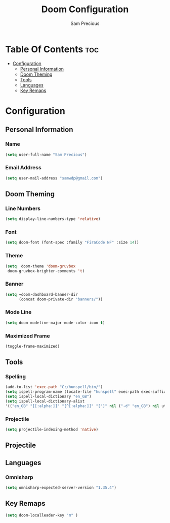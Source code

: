 #+TITLE: Doom Configuration
#+AUTHOR: Sam Precious
#+EMAIL: samwdp@gmail.com
#+LANGUAGE: en
#+STARTUP: inlineimages
#+PROPERTY: header-args :tangle yes :cache yes :results silent :padline no

* Table Of Contents :toc:
- [[#configuration][Configuration]]
  - [[#personal-information][Personal Information]]
  - [[#doom-theming][Doom Theming]]
  - [[#tools][Tools]]
  - [[#languages][Languages]]
  - [[#key-remaps][Key Remaps]]

* Configuration
** Personal Information
*** Name
#+BEGIN_SRC emacs-lisp
(setq user-full-name "Sam Precious")
#+END_SRC
*** Email Address
#+BEGIN_SRC emacs-lisp
(setq user-mail-address "samwdp@gmail.com")
#+END_SRC
** Doom Theming
*** Line Numbers
#+BEGIN_SRC emacs-lisp
(setq display-line-numbers-type 'relative)
#+END_SRC
*** Font
#+BEGIN_SRC emacs-lisp
 (setq doom-font (font-spec :family "FiraCode NF" :size 14))
#+END_SRC
*** Theme
#+BEGIN_SRC emacs-lisp
(setq  doom-theme 'doom-gruvbox
 doom-gruvbox-brighter-comments 't)
#+END_SRC
*** Banner
#+BEGIN_SRC emacs-lisp
(setq +doom-dashboard-banner-dir
      (concat doom-private-dir "banners/"))
#+END_SRC
*** Mode Line
#+BEGIN_SRC emacs-lisp
(setq doom-modeline-major-mode-color-icon t)
#+END_SRC
*** Maximized Frame
#+BEGIN_SRC emacs-lisp
(toggle-frame-maximized)
#+END_SRC
** Tools
*** Spelling
#+BEGIN_SRC emacs-lisp
(add-to-list 'exec-path "C:/hunspell/bin/")
(setq ispell-program-name (locate-file "hunspell" exec-path exec-suffixes 'file-executable-p))
(setq ispell-local-dictionary "en_GB")
(setq ispell-local-dictionary-alist
'(("en_GB" "[[:alpha:]]" "[^[:alpha:]]" "[']" nil ("-d" "en_GB") nil utf-8)))
#+END_SRC
*** Projectile
#+BEGIN_SRC emacs-lisp
(setq projectile-indexing-method 'native)
#+END_SRC** Projectile
** Languages
*** Omnisharp
#+BEGIN_SRC emacs-lisp
(setq omnisharp-expected-server-version "1.35.4")
#+END_SRC
** Key Remaps
#+BEGIN_SRC emacs-lisp
(setq doom-localleader-key "m" )
#+END_SRC
